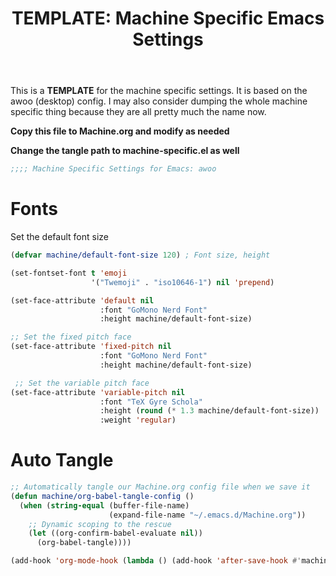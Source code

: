 #+TITLE: TEMPLATE: Machine Specific Emacs Settings
#+PROPERTY: header-args:emacs-lisp :tangle ./TEMPLATE-machine-specific.el :mkdirp yes

This is a *TEMPLATE* for the machine specific settings. It is based on the awoo (desktop) config. I may also consider dumping the whole machine specific thing because they are all pretty much the name now.

*Copy this file to Machine.org and modify as needed*

*Change the tangle path to machine-specific.el as well*

#+begin_src emacs-lisp
  ;;;; Machine Specific Settings for Emacs: awoo
#+end_src

* Fonts

Set the default font size

#+begin_src emacs-lisp
  (defvar machine/default-font-size 120) ; Font size, height

  (set-fontset-font t 'emoji
                    '("Twemoji" . "iso10646-1") nil 'prepend)

  (set-face-attribute 'default nil
                      :font "GoMono Nerd Font"
                      :height machine/default-font-size)

  ;; Set the fixed pitch face
  (set-face-attribute 'fixed-pitch nil
                      :font "GoMono Nerd Font"
                      :height machine/default-font-size)

   ;; Set the variable pitch face
  (set-face-attribute 'variable-pitch nil
                      :font "TeX Gyre Schola"
                      :height (round (* 1.3 machine/default-font-size))
                      :weight 'regular)
#+end_src

* Auto Tangle

#+begin_src emacs-lisp
  ;; Automatically tangle our Machine.org config file when we save it
  (defun machine/org-babel-tangle-config ()
    (when (string-equal (buffer-file-name)
                        (expand-file-name "~/.emacs.d/Machine.org"))
      ;; Dynamic scoping to the rescue
      (let ((org-confirm-babel-evaluate nil))
        (org-babel-tangle))))

  (add-hook 'org-mode-hook (lambda () (add-hook 'after-save-hook #'machine/org-babel-tangle-config)))
#+end_src
